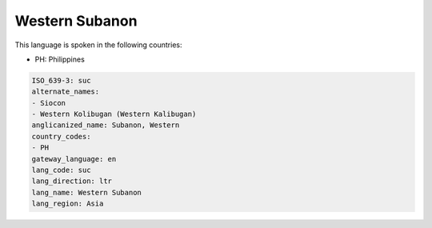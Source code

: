 .. _suc:

Western Subanon
===============

This language is spoken in the following countries:

* PH: Philippines

.. code-block:: yaml

    ISO_639-3: suc
    alternate_names:
    - Siocon
    - Western Kolibugan (Western Kalibugan)
    anglicanized_name: Subanon, Western
    country_codes:
    - PH
    gateway_language: en
    lang_code: suc
    lang_direction: ltr
    lang_name: Western Subanon
    lang_region: Asia
    

